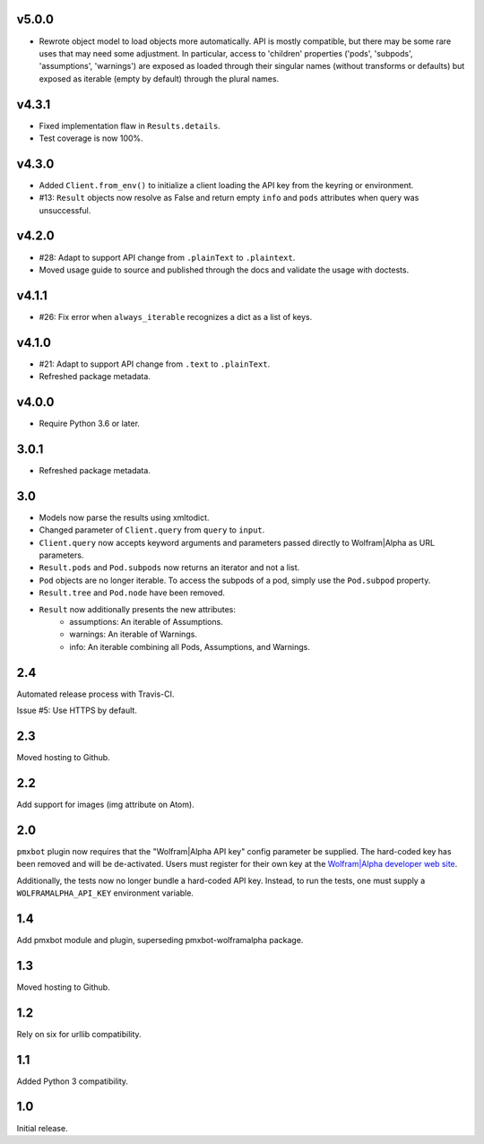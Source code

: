 v5.0.0
======

* Rewrote object model to load objects more automatically.
  API is mostly compatible, but there may be some rare
  uses that may need some adjustment. In particular,
  access to 'children' properties ('pods', 'subpods',
  'assumptions', 'warnings') are exposed as loaded through
  their singular names (without transforms or defaults) but
  exposed as iterable (empty by default) through the plural
  names.

v4.3.1
======

* Fixed implementation flaw in ``Results.details``.
* Test coverage is now 100%.

v4.3.0
======

* Added ``Client.from_env()`` to initialize a client loading the
  API key from the keyring or environment.
* #13: ``Result`` objects now resolve as False and return empty
  ``info`` and ``pods`` attributes when query was unsuccessful.

v4.2.0
======

* #28: Adapt to support API change from ``.plainText`` to
  ``.plaintext``.
* Moved usage guide to source and published through the docs
  and validate the usage with doctests.

v4.1.1
======

* #26: Fix error when ``always_iterable`` recognizes a dict
  as a list of keys.

v4.1.0
======

* #21: Adapt to support API change from ``.text`` to ``.plainText``.
* Refreshed package metadata.

v4.0.0
======

* Require Python 3.6 or later.

3.0.1
=====

* Refreshed package metadata.

3.0
===

* Models now parse the results using xmltodict.
* Changed parameter of ``Client.query`` from
  ``query`` to ``input``.
* ``Client.query`` now accepts keyword arguments
  and parameters passed directly to Wolfram|Alpha
  as URL parameters.
* ``Result.pods`` and ``Pod.subpods`` now returns
  an iterator and not a list.
* ``Pod`` objects are no longer iterable. To access
  the subpods of a pod, simply use the ``Pod.subpod``
  property.
* ``Result.tree`` and ``Pod.node`` have been removed.
* ``Result`` now additionally presents the new attributes:
    - assumptions: An iterable of Assumptions.
    - warnings: An iterable of Warnings.
    - info: An iterable combining all Pods, Assumptions,
      and Warnings.

2.4
===

Automated release process with Travis-CI.

Issue #5: Use HTTPS by default.

2.3
===

Moved hosting to Github.

2.2
===

Add support for images (img attribute on Atom).

2.0
===

``pmxbot`` plugin now requires that the "Wolfram|Alpha API key"
config parameter be supplied. The hard-coded key has been
removed and will be de-activated. Users must register for their
own key at the `Wolfram|Alpha developer web site
<https://developer.wolframalpha.com>`_.

Additionally, the tests now no longer bundle a hard-coded API
key. Instead, to run the tests, one must supply a
``WOLFRAMALPHA_API_KEY`` environment variable.

1.4
===

Add pmxbot module and plugin, superseding pmxbot-wolframalpha package.

1.3
===

Moved hosting to Github.

1.2
===

Rely on six for urllib compatibility.

1.1
===

Added Python 3 compatibility.

1.0
===

Initial release.

